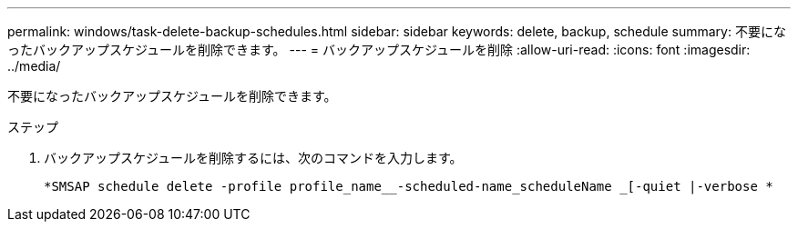 ---
permalink: windows/task-delete-backup-schedules.html 
sidebar: sidebar 
keywords: delete, backup, schedule 
summary: 不要になったバックアップスケジュールを削除できます。 
---
= バックアップスケジュールを削除
:allow-uri-read: 
:icons: font
:imagesdir: ../media/


[role="lead"]
不要になったバックアップスケジュールを削除できます。

.ステップ
. バックアップスケジュールを削除するには、次のコマンドを入力します。
+
`*SMSAP schedule delete -profile profile_name__-scheduled-name_scheduleName _[-quiet |-verbose *`



